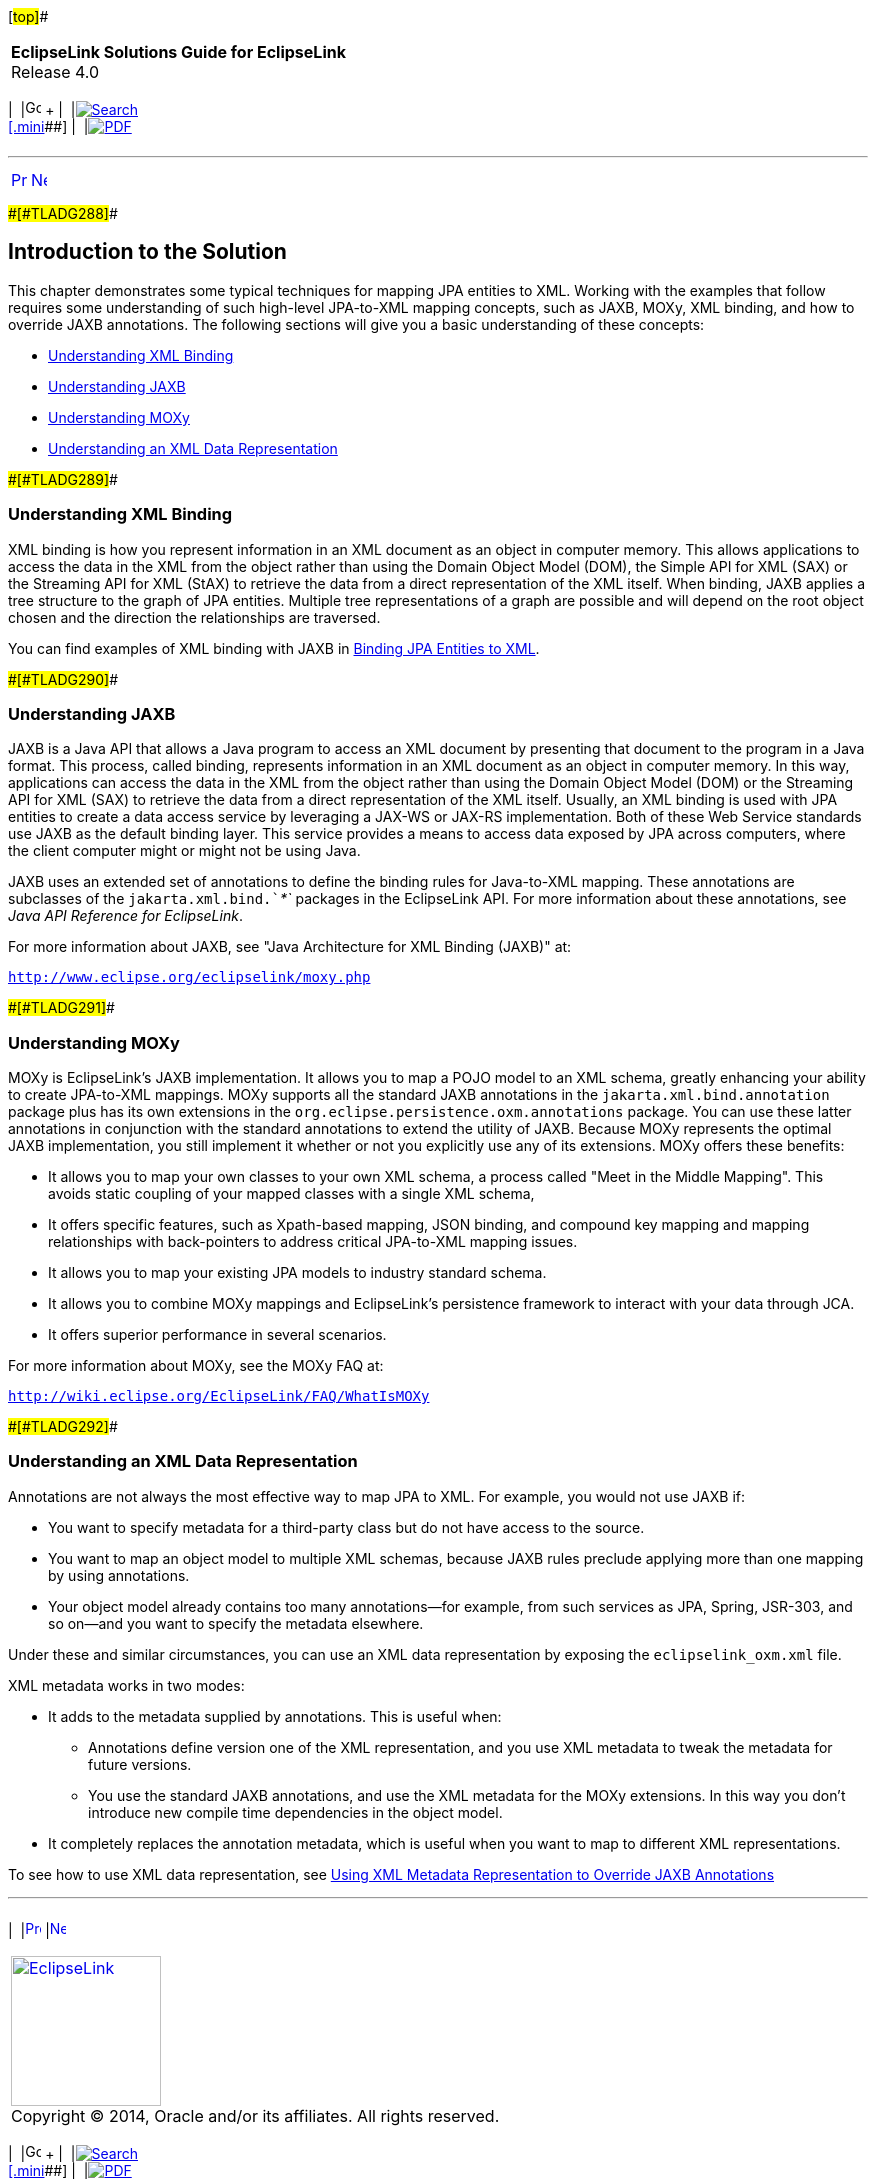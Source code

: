 [[cse]][#top]##

[width="100%",cols="<50%,>50%",]
|===
|*EclipseLink Solutions Guide for EclipseLink* +
Release 4.0 a|
[width="99%",cols="20%,^16%,16%,^16%,16%,^16%",]
|===
|  |image:../../dcommon/images/contents.png[Go To Table Of
Contents,width=16,height=16] + | 
|link:../../[image:../../dcommon/images/search.png[Search] +
[.mini]##] | 
|link:../eclipselink_otlcg.pdf[image:../../dcommon/images/pdf_icon.png[PDF]]
|===

|===

'''''

[cols="^,^,",]
|===
|link:jpatoxml.htm[image:../../dcommon/images/larrow.png[Previous,width=16,height=16]]
|link:jpatoxml002.htm[image:../../dcommon/images/rarrow.png[Next,width=16,height=16]]
| 
|===

[#BEICFGAJ]####[#TLADG288]####

== Introduction to the Solution

This chapter demonstrates some typical techniques for mapping JPA
entities to XML. Working with the examples that follow requires some
understanding of such high-level JPA-to-XML mapping concepts, such as
JAXB, MOXy, XML binding, and how to override JAXB annotations. The
following sections will give you a basic understanding of these
concepts:

* link:#BEIEHDIH[Understanding XML Binding]
* link:#BEIJHDEG[Understanding JAXB]
* link:#BEIGAIEH[Understanding MOXy]
* link:#BEIHEGED[Understanding an XML Data Representation]

[#BEIEHDIH]####[#TLADG289]####

=== Understanding XML Binding

XML binding is how you represent information in an XML document as an
object in computer memory. This allows applications to access the data
in the XML from the object rather than using the Domain Object Model
(DOM), the Simple API for XML (SAX) or the Streaming API for XML (StAX)
to retrieve the data from a direct representation of the XML itself.
When binding, JAXB applies a tree structure to the graph of JPA
entities. Multiple tree representations of a graph are possible and will
depend on the root object chosen and the direction the relationships are
traversed.

You can find examples of XML binding with JAXB in
link:jpatoxml002.htm#BEIGDBHI[Binding JPA Entities to XML].

[#BEIJHDEG]####[#TLADG290]####

=== Understanding JAXB

JAXB is a Java API that allows a Java program to access an XML document
by presenting that document to the program in a Java format. This
process, called binding, represents information in an XML document as an
object in computer memory. In this way, applications can access the data
in the XML from the object rather than using the Domain Object Model
(DOM) or the Streaming API for XML (SAX) to retrieve the data from a
direct representation of the XML itself. Usually, an XML binding is used
with JPA entities to create a data access service by leveraging a JAX-WS
or JAX-RS implementation. Both of these Web Service standards use JAXB
as the default binding layer. This service provides a means to access
data exposed by JPA across computers, where the client computer might or
might not be using Java.

JAXB uses an extended set of annotations to define the binding rules for
Java-to-XML mapping. These annotations are subclasses of the
`jakarta.xml.bind.`__`*`__ packages in the EclipseLink API. For more
information about these annotations, see _Java API Reference for
EclipseLink_.

For more information about JAXB, see "Java Architecture for XML Binding
(JAXB)" at:

`http://www.eclipse.org/eclipselink/moxy.php`

[#BEIGAIEH]####[#TLADG291]####

=== Understanding MOXy

MOXy is EclipseLink's JAXB implementation. It allows you to map a POJO
model to an XML schema, greatly enhancing your ability to create
JPA-to-XML mappings. MOXy supports all the standard JAXB annotations in
the `jakarta.xml.bind.annotation` package plus has its own extensions in
the `org.eclipse.persistence.oxm.annotations` package. You can use these
latter annotations in conjunction with the standard annotations to
extend the utility of JAXB. Because MOXy represents the optimal JAXB
implementation, you still implement it whether or not you explicitly use
any of its extensions. MOXy offers these benefits:

* It allows you to map your own classes to your own XML schema, a
process called "Meet in the Middle Mapping". This avoids static coupling
of your mapped classes with a single XML schema,
* It offers specific features, such as Xpath-based mapping, JSON
binding, and compound key mapping and mapping relationships with
back-pointers to address critical JPA-to-XML mapping issues.
* It allows you to map your existing JPA models to industry standard
schema.
* It allows you to combine MOXy mappings and EclipseLink's persistence
framework to interact with your data through JCA.
* It offers superior performance in several scenarios.

For more information about MOXy, see the MOXy FAQ at:

`http://wiki.eclipse.org/EclipseLink/FAQ/WhatIsMOXy`

[#BEIHEGED]####[#TLADG292]####

=== Understanding an XML Data Representation

Annotations are not always the most effective way to map JPA to XML. For
example, you would not use JAXB if:

* You want to specify metadata for a third-party class but do not have
access to the source.
* You want to map an object model to multiple XML schemas, because JAXB
rules preclude applying more than one mapping by using annotations.
* Your object model already contains too many annotations—for example,
from such services as JPA, Spring, JSR-303, and so on—and you want to
specify the metadata elsewhere.

Under these and similar circumstances, you can use an XML data
representation by exposing the `eclipselink_oxm.xml` file.

XML metadata works in two modes:

* It adds to the metadata supplied by annotations. This is useful when:
** Annotations define version one of the XML representation, and you use
XML metadata to tweak the metadata for future versions.
** You use the standard JAXB annotations, and use the XML metadata for
the MOXy extensions. In this way you don't introduce new compile time
dependencies in the object model.
* It completely replaces the annotation metadata, which is useful when
you want to map to different XML representations.

To see how to use XML data representation, see
link:jpatoxml004.htm#BEIJGBGA[Using XML Metadata Representation to
Override JAXB Annotations]

'''''

[width="66%",cols="50%,^,>50%",]
|===
a|
[width="96%",cols=",^50%,^50%",]
|===
| 
|link:jpatoxml.htm[image:../../dcommon/images/larrow.png[Previous,width=16,height=16]]
|link:jpatoxml002.htm[image:../../dcommon/images/rarrow.png[Next,width=16,height=16]]
|===

|http://www.eclipse.org/eclipselink/[image:../../dcommon/images/ellogo.png[EclipseLink,width=150]] +
Copyright © 2014, Oracle and/or its affiliates. All rights reserved.
link:../../dcommon/html/cpyr.htm[ +
] a|
[width="99%",cols="20%,^16%,16%,^16%,16%,^16%",]
|===
|  |image:../../dcommon/images/contents.png[Go To Table Of
Contents,width=16,height=16] + | 
|link:../../[image:../../dcommon/images/search.png[Search] +
[.mini]##] | 
|link:../eclipselink_otlcg.pdf[image:../../dcommon/images/pdf_icon.png[PDF]]
|===

|===

[[copyright]]
Copyright © 2014 by The Eclipse Foundation under the
http://www.eclipse.org/org/documents/epl-v10.php[Eclipse Public License
(EPL)] +
